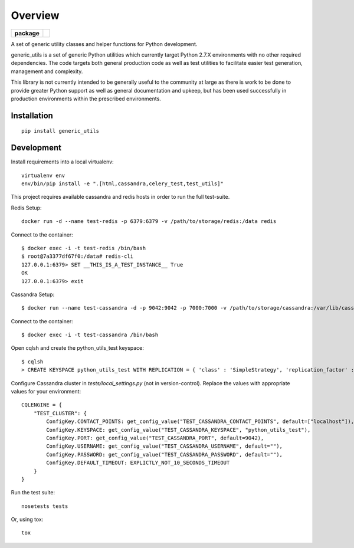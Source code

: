 ========
Overview
========

.. start-badges

.. list-table::
    :stub-columns: 1

    * - package
      - |version|


.. |version| image:: https://img.shields.io/pypi/v/generic_utils.svg?style=flat
    :alt: PyPI Package latest release
    :target: https://pypi.python.org/pypi/generic_utils

.. end-badges

A set of generic utility classes and helper functions for Python  development.

generic_utils is a set of generic Python utilities which currently target
Python 2.7.X environments with no other required dependencies.  The code
targets both general production code as well as test utilities to facilitate
easier test generation, management and complexity.

This library is not currently intended to be generally useful to the community at
large as there is work to be done to provide greater Python support as well as
general documentation and upkeep, but has been used successfully in production
environments within the prescribed environments.



Installation
============

::

    pip install generic_utils


Development
===========


Install requirements into a local virtualenv::

    virtualenv env
    env/bin/pip install -e ".[html,cassandra,celery_test,test_utils]"


This project requires available cassandra and redis hosts in order to run the full test-suite.

Redis Setup::

    docker run -d --name test-redis -p 6379:6379 -v /path/to/storage/redis:/data redis

Connect to the container::

    $ docker exec -i -t test-redis /bin/bash
    $ root@7a3377df67f0:/data# redis-cli
    127.0.0.1:6379> SET __THIS_IS_A_TEST_INSTANCE__ True
    OK
    127.0.0.1:6379> exit

Cassandra Setup::

    $ docker run --name test-cassandra -d -p 9042:9042 -p 7000:7000 -v /path/to/storage/cassandra:/var/lib/cassandra cassandra:3.0

Connect to the container::

    $ docker exec -i -t test-cassandra /bin/bash

Open cqlsh and create the python_utils_test keyspace::

    $ cqlsh
    > CREATE KEYSPACE python_utils_test WITH REPLICATION = { 'class' : 'SimpleStrategy', 'replication_factor' : 1} AND DURABLE_WRITES = true;


Configure Cassandra cluster in `tests/local_settings.py` (not in version-control). Replace the values with appropriate
values for your environment::

    CQLENGINE = {
        "TEST_CLUSTER": {
            ConfigKey.CONTACT_POINTS: get_config_value("TEST_CASSANDRA_CONTACT_POINTS", default=["localhost"]),
            ConfigKey.KEYSPACE: get_config_value("TEST_CASSANDRA_KEYSPACE", "python_utils_test"),
            ConfigKey.PORT: get_config_value("TEST_CASSANDRA_PORT", default=9042),
            ConfigKey.USERNAME: get_config_value("TEST_CASSANDRA_USERNAME", default=""),
            ConfigKey.PASSWORD: get_config_value("TEST_CASSANDRA_PASSWORD", default=""),
            ConfigKey.DEFAULT_TIMEOUT: EXPLICTLY_NOT_10_SECONDS_TIMEOUT
        }
    }

Run the test suite::

    nosetests tests

Or, using tox::

    tox



